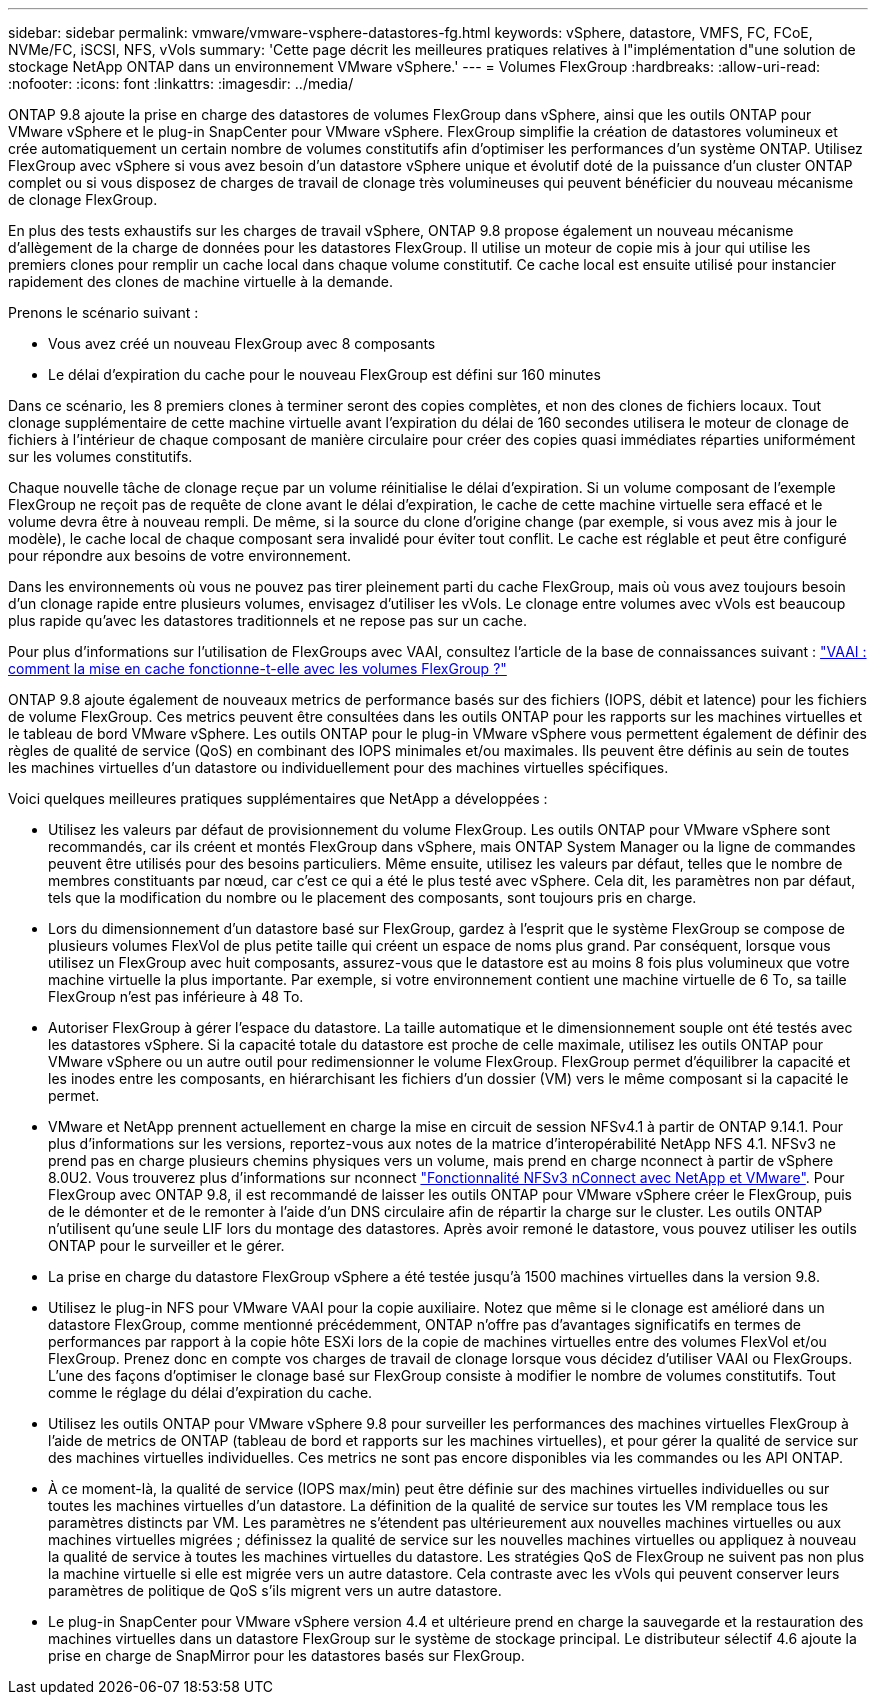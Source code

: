 ---
sidebar: sidebar 
permalink: vmware/vmware-vsphere-datastores-fg.html 
keywords: vSphere, datastore, VMFS, FC, FCoE, NVMe/FC, iSCSI, NFS, vVols 
summary: 'Cette page décrit les meilleures pratiques relatives à l"implémentation d"une solution de stockage NetApp ONTAP dans un environnement VMware vSphere.' 
---
= Volumes FlexGroup
:hardbreaks:
:allow-uri-read: 
:nofooter: 
:icons: font
:linkattrs: 
:imagesdir: ../media/


[role="lead"]
ONTAP 9.8 ajoute la prise en charge des datastores de volumes FlexGroup dans vSphere, ainsi que les outils ONTAP pour VMware vSphere et le plug-in SnapCenter pour VMware vSphere. FlexGroup simplifie la création de datastores volumineux et crée automatiquement un certain nombre de volumes constitutifs afin d'optimiser les performances d'un système ONTAP. Utilisez FlexGroup avec vSphere si vous avez besoin d'un datastore vSphere unique et évolutif doté de la puissance d'un cluster ONTAP complet ou si vous disposez de charges de travail de clonage très volumineuses qui peuvent bénéficier du nouveau mécanisme de clonage FlexGroup.

En plus des tests exhaustifs sur les charges de travail vSphere, ONTAP 9.8 propose également un nouveau mécanisme d'allègement de la charge de données pour les datastores FlexGroup. Il utilise un moteur de copie mis à jour qui utilise les premiers clones pour remplir un cache local dans chaque volume constitutif. Ce cache local est ensuite utilisé pour instancier rapidement des clones de machine virtuelle à la demande.

Prenons le scénario suivant :

* Vous avez créé un nouveau FlexGroup avec 8 composants
* Le délai d'expiration du cache pour le nouveau FlexGroup est défini sur 160 minutes


Dans ce scénario, les 8 premiers clones à terminer seront des copies complètes, et non des clones de fichiers locaux. Tout clonage supplémentaire de cette machine virtuelle avant l'expiration du délai de 160 secondes utilisera le moteur de clonage de fichiers à l'intérieur de chaque composant de manière circulaire pour créer des copies quasi immédiates réparties uniformément sur les volumes constitutifs.

Chaque nouvelle tâche de clonage reçue par un volume réinitialise le délai d'expiration. Si un volume composant de l'exemple FlexGroup ne reçoit pas de requête de clone avant le délai d'expiration, le cache de cette machine virtuelle sera effacé et le volume devra être à nouveau rempli. De même, si la source du clone d'origine change (par exemple, si vous avez mis à jour le modèle), le cache local de chaque composant sera invalidé pour éviter tout conflit. Le cache est réglable et peut être configuré pour répondre aux besoins de votre environnement.

Dans les environnements où vous ne pouvez pas tirer pleinement parti du cache FlexGroup, mais où vous avez toujours besoin d'un clonage rapide entre plusieurs volumes, envisagez d'utiliser les vVols. Le clonage entre volumes avec vVols est beaucoup plus rapide qu'avec les datastores traditionnels et ne repose pas sur un cache.

Pour plus d'informations sur l'utilisation de FlexGroups avec VAAI, consultez l'article de la base de connaissances suivant : https://kb.netapp.com/?title=onprem%2Fontap%2Fdm%2FVAAI%2FVAAI%3A_How_does_caching_work_with_FlexGroups%253F["VAAI : comment la mise en cache fonctionne-t-elle avec les volumes FlexGroup ?"^]

ONTAP 9.8 ajoute également de nouveaux metrics de performance basés sur des fichiers (IOPS, débit et latence) pour les fichiers de volume FlexGroup. Ces metrics peuvent être consultées dans les outils ONTAP pour les rapports sur les machines virtuelles et le tableau de bord VMware vSphere. Les outils ONTAP pour le plug-in VMware vSphere vous permettent également de définir des règles de qualité de service (QoS) en combinant des IOPS minimales et/ou maximales. Ils peuvent être définis au sein de toutes les machines virtuelles d'un datastore ou individuellement pour des machines virtuelles spécifiques.

Voici quelques meilleures pratiques supplémentaires que NetApp a développées :

* Utilisez les valeurs par défaut de provisionnement du volume FlexGroup. Les outils ONTAP pour VMware vSphere sont recommandés, car ils créent et montés FlexGroup dans vSphere, mais ONTAP System Manager ou la ligne de commandes peuvent être utilisés pour des besoins particuliers. Même ensuite, utilisez les valeurs par défaut, telles que le nombre de membres constituants par nœud, car c'est ce qui a été le plus testé avec vSphere. Cela dit, les paramètres non par défaut, tels que la modification du nombre ou le placement des composants, sont toujours pris en charge.
* Lors du dimensionnement d'un datastore basé sur FlexGroup, gardez à l'esprit que le système FlexGroup se compose de plusieurs volumes FlexVol de plus petite taille qui créent un espace de noms plus grand. Par conséquent, lorsque vous utilisez un FlexGroup avec huit composants, assurez-vous que le datastore est au moins 8 fois plus volumineux que votre machine virtuelle la plus importante. Par exemple, si votre environnement contient une machine virtuelle de 6 To, sa taille FlexGroup n'est pas inférieure à 48 To.
* Autoriser FlexGroup à gérer l'espace du datastore. La taille automatique et le dimensionnement souple ont été testés avec les datastores vSphere. Si la capacité totale du datastore est proche de celle maximale, utilisez les outils ONTAP pour VMware vSphere ou un autre outil pour redimensionner le volume FlexGroup. FlexGroup permet d'équilibrer la capacité et les inodes entre les composants, en hiérarchisant les fichiers d'un dossier (VM) vers le même composant si la capacité le permet.
* VMware et NetApp prennent actuellement en charge la mise en circuit de session NFSv4.1 à partir de ONTAP 9.14.1. Pour plus d'informations sur les versions, reportez-vous aux notes de la matrice d'interopérabilité NetApp NFS 4.1. NFSv3 ne prend pas en charge plusieurs chemins physiques vers un volume, mais prend en charge nconnect à partir de vSphere 8.0U2. Vous trouverez plus d'informations sur nconnect https://docs.netapp.com/us-en/netapp-solutions_nconnect/virtualization/vmware-vsphere8-nfsv3-nconnect.html["Fonctionnalité NFSv3 nConnect avec NetApp et VMware"]. Pour FlexGroup avec ONTAP 9.8, il est recommandé de laisser les outils ONTAP pour VMware vSphere créer le FlexGroup, puis de le démonter et de le remonter à l'aide d'un DNS circulaire afin de répartir la charge sur le cluster. Les outils ONTAP n'utilisent qu'une seule LIF lors du montage des datastores. Après avoir remoné le datastore, vous pouvez utiliser les outils ONTAP pour le surveiller et le gérer.
* La prise en charge du datastore FlexGroup vSphere a été testée jusqu'à 1500 machines virtuelles dans la version 9.8.
* Utilisez le plug-in NFS pour VMware VAAI pour la copie auxiliaire. Notez que même si le clonage est amélioré dans un datastore FlexGroup, comme mentionné précédemment, ONTAP n'offre pas d'avantages significatifs en termes de performances par rapport à la copie hôte ESXi lors de la copie de machines virtuelles entre des volumes FlexVol et/ou FlexGroup. Prenez donc en compte vos charges de travail de clonage lorsque vous décidez d'utiliser VAAI ou FlexGroups. L'une des façons d'optimiser le clonage basé sur FlexGroup consiste à modifier le nombre de volumes constitutifs. Tout comme le réglage du délai d'expiration du cache.
* Utilisez les outils ONTAP pour VMware vSphere 9.8 pour surveiller les performances des machines virtuelles FlexGroup à l'aide de metrics de ONTAP (tableau de bord et rapports sur les machines virtuelles), et pour gérer la qualité de service sur des machines virtuelles individuelles. Ces metrics ne sont pas encore disponibles via les commandes ou les API ONTAP.
* À ce moment-là, la qualité de service (IOPS max/min) peut être définie sur des machines virtuelles individuelles ou sur toutes les machines virtuelles d'un datastore. La définition de la qualité de service sur toutes les VM remplace tous les paramètres distincts par VM. Les paramètres ne s'étendent pas ultérieurement aux nouvelles machines virtuelles ou aux machines virtuelles migrées ; définissez la qualité de service sur les nouvelles machines virtuelles ou appliquez à nouveau la qualité de service à toutes les machines virtuelles du datastore. Les stratégies QoS de FlexGroup ne suivent pas non plus la machine virtuelle si elle est migrée vers un autre datastore. Cela contraste avec les vVols qui peuvent conserver leurs paramètres de politique de QoS s'ils migrent vers un autre datastore.
* Le plug-in SnapCenter pour VMware vSphere version 4.4 et ultérieure prend en charge la sauvegarde et la restauration des machines virtuelles dans un datastore FlexGroup sur le système de stockage principal. Le distributeur sélectif 4.6 ajoute la prise en charge de SnapMirror pour les datastores basés sur FlexGroup.

